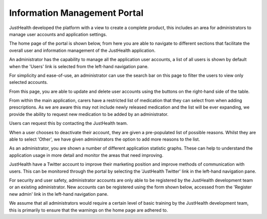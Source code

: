 ===============================
Information Management Portal
===============================

JustHealth developed the platform with a view to create a complete product, this includes an area for administrators to manage user accounts and application settings.

The home page of the portal is shown below, from here you are able to navigate to different sections that facilitate the overall user and information management of the JustHealth application.

.. image:: /images/adminhome.png

An administrator has the capability to manage all the application user accounts, a list of all users is shown by default when the 'Users' link is selected from the left-hand navigation pane.

.. image:: /images/adminusers.png

For simplicity and ease-of-use, an administrator can use the search bar on this page to filter the users to view only selected accounts.

.. image:: /images/adminfilterusers.png

From this page, you are able to update and delete user accounts using the buttons on the right-hand side of the table.

.. image:: /images/adminupdateaccount.png

From within the main application, carers have a restricted list of medication that they can select from when adding prescriptions. As we are aware this may not include newly released medication and the list will be ever expanding, we provide the ability to request new medication to be added by an administrator.

Users can request this by contacting the JustHealth team.

.. image:: /images/adminaddmedic.png

When a user chooses to deactivate their account, they are given a pre-populated list of possible reasons. Whilst they are able to select 'Other', we have given administrators the option to add more reasons to the list.

.. image:: /images/adminadddeactivate.png

As an administrator, you are shown a number of different application statistic graphs. These can help to understand the application usage in more detail and monitor the areas that need improving.

.. image:: /images/adminstats.png

JustHealth have a Twitter account to improve their marketing position and improve methods of communication with users. This can be monitored through the portal by selecting the 'JustHealth Twitter' link in the left-hand navigation pane.

.. image:: /images/admintwitter.png

For security and user safety, administrator accounts are only able to be registered by the JustHealth development team or an existing administrator. New accounts can be registered using the form shown below, accessed from the 'Register new admin' link in the left-hand navigation pane.

.. image:: /images/adminregister.png

We assume that all administrators would require a certain level of basic training by the JustHealth development team, this is primarily to ensure that the warnings on the home page are adhered to.